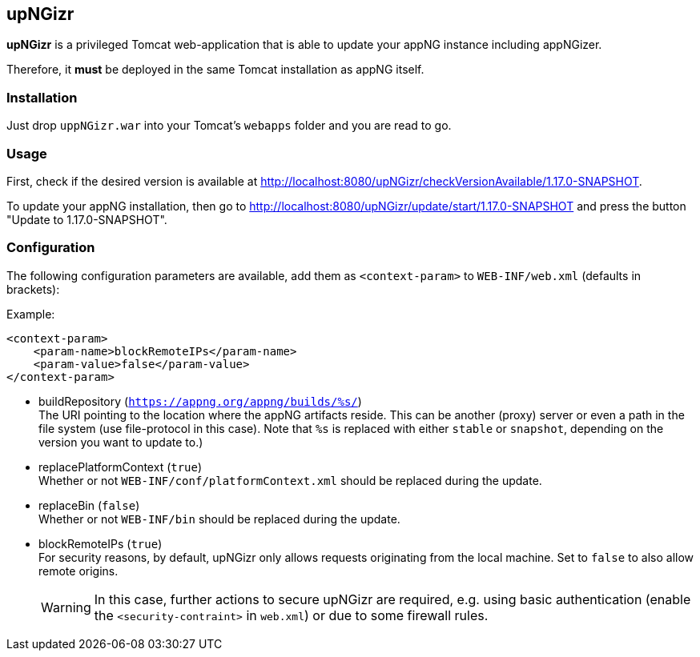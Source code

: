 :snapshot: 1.17.0-SNAPSHOT
:stable: 1.16.2
:current: {snapshot}

== upNGizr

*upNGizr* is a privileged Tomcat web-application that is able to update your appNG instance including appNGizer.

Therefore, it *must* be deployed in the same Tomcat installation as appNG itself.


=== Installation
Just drop `uppNGizr.war` into your Tomcat's `webapps` folder and you are read to go.

=== Usage
First, check if the desired version is available at http://localhost:8080/upNGizr/checkVersionAvailable/{current}.

To update your appNG installation, then go to http://localhost:8080/upNGizr/update/start/{current} and press the button "Update to {current}".


=== Configuration

The following configuration parameters are available, add them as `<context-param>` to `WEB-INF/web.xml` (defaults in brackets):

Example:
[source,xml]
----
<context-param>
    <param-name>blockRemoteIPs</param-name>
    <param-value>false</param-value>
</context-param>
----

* buildRepository (`https://appng.org/appng/builds/%s/`) +
The URI pointing to the location where the appNG artifacts reside. This can be another (proxy) server or even a path in the file system (use file-protocol in this case).
Note that `%s` is replaced with either `stable` or `snapshot`, depending on the version you want to update to.)

* replacePlatformContext  (`true`) +
Whether or not `WEB-INF/conf/platformContext.xml` should be replaced during the update.

* replaceBin (`false`) +
Whether or not `WEB-INF/bin` should be replaced during the update.

* blockRemoteIPs  (`true`) +
For security reasons, by default, upNGizr only allows requests originating from the local machine. Set to `false` to also allow remote origins. +
+
[WARNING]
====
In this case, further actions to secure upNGizr are required, e.g. using basic authentication (enable the  `<security-contraint>` in `web.xml`) or due to some firewall rules.
====
